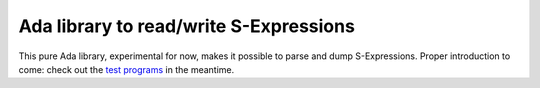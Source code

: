 Ada library to read/write S-Expressions
=======================================

This pure Ada library, experimental for now, makes it possible to parse and
dump S-Expressions. Proper introduction to come: check out the `test programs
<src-checkers/>`_ in the meantime.
